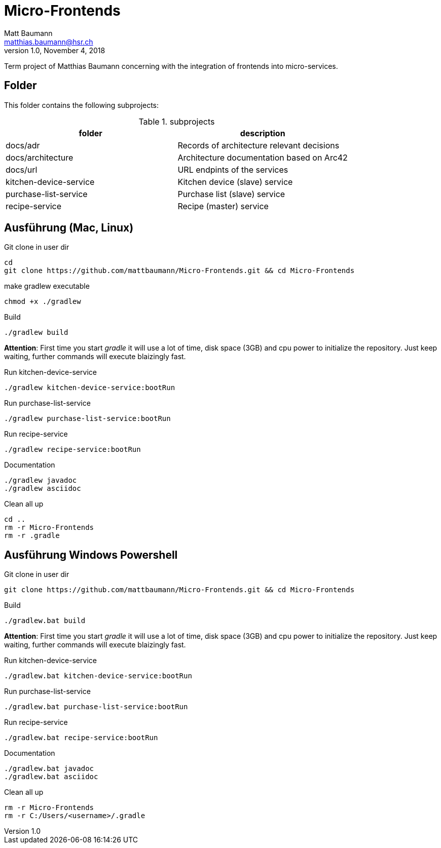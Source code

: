 = Micro-Frontends
Matt Baumann <matthias.baumann@hsr,ch>
v1.0, November 4, 2018
:Author: Matt Baumann
:Email: matthias.baumann@hsr.ch
:Date: 4. November 2018
:Revision: Version 1.0
:source-highlighter: prettify
:prewrap!:

Term project of Matthias Baumann concerning with the integration of frontends into micro-services.

== Folder

This folder contains the following subprojects:

.subprojects
[%header]
|===
| folder | description

| docs/adr | Records of architecture relevant decisions
| docs/architecture | Architecture documentation based on Arc42
| docs/url | URL endpints of the services
| kitchen-device-service | Kitchen device (slave) service
| purchase-list-service | Purchase list (slave) service
| recipe-service | Recipe (master) service
|===

== Ausführung (Mac, Linux)

.Git clone in user dir
[source,bash]
----
cd
git clone https://github.com/mattbaumann/Micro-Frontends.git && cd Micro-Frontends
----

.make gradlew executable
[source,bash]
----
chmod +x ./gradlew
----

.Build
[source,bash]
----
./gradlew build
----

*Attention*: First time you start _gradle_ it will use a lot of time, disk space (3GB) and cpu power to initialize the repository. Just keep waiting, further commands will execute blaizingly fast.

.Run kitchen-device-service
[source,bash]
----
./gradlew kitchen-device-service:bootRun
----

.Run purchase-list-service
[source,bash]
----
./gradlew purchase-list-service:bootRun
----

.Run recipe-service
[source,bash]
----
./gradlew recipe-service:bootRun
----

.Documentation
[source,bash]
----
./gradlew javadoc
./gradlew asciidoc
----

.Clean all up
[source,bash]
----
cd ..
rm -r Micro-Frontends 
rm -r .gradle
----


== Ausführung Windows Powershell

.Git clone in user dir
[source,bash]
----
git clone https://github.com/mattbaumann/Micro-Frontends.git && cd Micro-Frontends
----

.Build
[source,bash]
----
./gradlew.bat build
----

*Attention*: First time you start _gradle_ it will use a lot of time, disk space (3GB) and cpu power to initialize the repository. Just keep waiting, further commands will execute blaizingly fast.

.Run kitchen-device-service
[source,bash]
----
./gradlew.bat kitchen-device-service:bootRun
----

.Run purchase-list-service
[source,bash]
----
./gradlew.bat purchase-list-service:bootRun
----

.Run recipe-service
[source,bash]
----
./gradlew.bat recipe-service:bootRun
----

.Documentation
[source,bash]
----
./gradlew.bat javadoc
./gradlew.bat asciidoc
----

.Clean all up
[source,bash]
----
rm -r Micro-Frontends 
rm -r C:/Users/<username>/.gradle 
----
